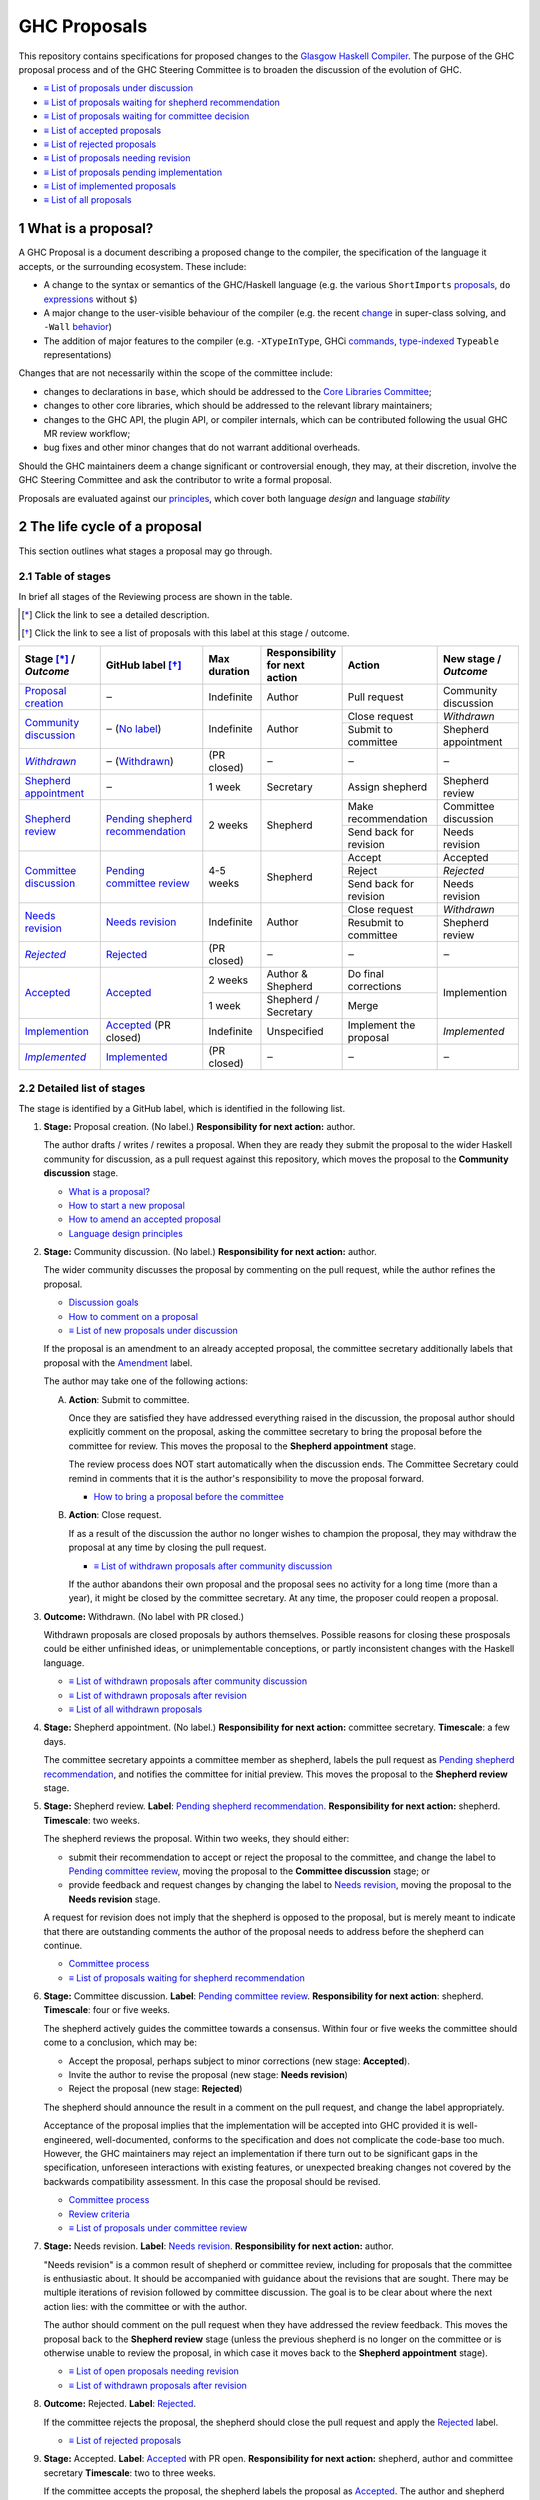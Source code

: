 GHC Proposals
=============

.. sectnum::

This repository contains specifications for proposed changes to the
`Glasgow Haskell Compiler <https://www.haskell.org/ghc>`_.
The purpose of the GHC proposal process and of
the GHC Steering Committee is to broaden the discussion of the evolution of
GHC.

* `≡ List of proposals under discussion <https://github.com/ghc-proposals/ghc-proposals/pulls?q=is%3Aopen+is%3Apr+no%3Alabel>`_
* `≡ List of proposals waiting for shepherd recommendation <https://github.com/ghc-proposals/ghc-proposals/pulls?q=is%3Aopen+is%3Apr+label%3A%22Pending+shepherd+recommendation%22>`_
* `≡ List of proposals waiting for committee decision <https://github.com/ghc-proposals/ghc-proposals/pulls?q=is%3Aopen+is%3Apr+label%3A%22Pending+committee+review%22>`_
* `≡ List of accepted proposals <https://github.com/ghc-proposals/ghc-proposals/pulls?q=is%3Apr+label%3A%22Accepted%22>`_
* `≡ List of rejected proposals <https://github.com/ghc-proposals/ghc-proposals/pulls?q=is%3Apr+label%3A%22Rejected%22>`_
* `≡ List of proposals needing revision <https://github.com/ghc-proposals/ghc-proposals/pulls?q=label%3A%22Needs+revision%22>`_
* `≡ List of proposals pending implementation <https://github.com/ghc-proposals/ghc-proposals/pulls?q=is%3Apr+label%3A%22Accepted%22+-label%3A%22Implemented%22>`_
* `≡ List of implemented proposals <https://github.com/ghc-proposals/ghc-proposals/pulls?q=is%3Apr+label%3A%22Implemented%22>`_
* `≡ List of all proposals <https://github.com/ghc-proposals/ghc-proposals/pulls?q=is%3Apr+-label%3ANon-proposal>`_


What is a proposal?
-------------------

A GHC Proposal is a document describing a proposed change to the compiler, the
specification of the language it accepts, or the surrounding ecosystem. These include:

* A change to the syntax or semantics of the GHC/Haskell language (e.g. the various ``ShortImports``
  `proposals <https://gitlab.haskell.org/ghc/ghc/issues/10478>`_, ``do``
  `expressions <https://gitlab.haskell.org/ghc/ghc/issues/10843>`_ without ``$``)

* A major change to the user-visible behaviour of the compiler (e.g. the recent
  `change <https://gitlab.haskell.org/ghc/ghc/issues/11762>`_ in super-class
  solving, and ``-Wall`` `behavior <https://gitlab.haskell.org/ghc/ghc/issues/11370>`_)

* The addition of major features to the compiler (e.g. ``-XTypeInType``, GHCi
  `commands <https://gitlab.haskell.org/ghc/ghc/issues/10874>`_,
  `type-indexed <https://gitlab.haskell.org/ghc/ghc/wikis/typeable>`_
  ``Typeable`` representations)

Changes that are not necessarily within the scope of the committee include:

* changes to declarations in ``base``, which should be addressed to the
  `Core Libraries Committee <https://github.com/haskell/core-libraries-committee>`_;

* changes to other core libraries, which should be addressed to the relevant
  library maintainers;

* changes to the GHC API, the plugin API, or compiler internals, which can be
  contributed following the usual GHC MR review workflow;

* bug fixes and other minor changes that do not warrant additional overheads.

Should the GHC maintainers deem a change significant or controversial enough,
they may, at their discretion, involve the GHC Steering Committee and ask the
contributor to write a formal proposal.

Proposals are evaluated against our principles_, which cover both language *design*
and language *stability*

.. _principles: principles.rst

The life cycle of a proposal
-----------------------------------

This section outlines what stages a proposal may go through.

Table of stages
~~~~~~~~~~~~~~~~~

In brief all stages of the Reviewing process are shown in the table.

.. [*] Click the link to see a detailed description.
.. [*] Click the link to see a list of proposals with this label at this stage / outcome.

+------------------------------+-----------------------------+----------------+----------------------+---------------------------+-------------------------+
| | Stage [*]_ /               | GitHub                      | Max duration   | | Responsibility     | Action                    | | New stage /           |
| | |outcome|                  | label [*]_                  |                | | for next action    |                           | | |outcome|             |
|                              |                             |                |                      |                           |                         |
+==============================+=============================+================+======================+===========================+=========================+
| |st-proposal-creation|       | ‒                           | Indefinite     | Author               | Pull request              | Community discussion    |
+------------------------------+-----------------------------+----------------+----------------------+---------------------------+-------------------------+
| |st-community-discussion|    | ‒ (|no-label|)              | Indefinite     | Author               | Close request             | *Withdrawn*             |
|                              |                             |                |                      +---------------------------+-------------------------+
|                              |                             |                |                      | Submit to committee       | Shepherd appointment    |
+------------------------------+-----------------------------+----------------+----------------------+---------------------------+-------------------------+
| |st-withdrawn|_              | ‒ (|lbl-withdrawn|)         | (PR closed)    | ‒                    | ‒                         | ‒                       |
+------------------------------+-----------------------------+----------------+----------------------+---------------------------+-------------------------+
| |st-shepherd-appointment|    | ‒                           | 1 week         | Secretary            | Assign shepherd           | Shepherd review         |
+------------------------------+-----------------------------+----------------+----------------------+---------------------------+-------------------------+
| |st-shepherd-review|         | |lbl-shepherd|              | 2 weeks        | Shepherd             | Make recommendation       | Committee discussion    |
|                              |                             |                |                      +---------------------------+-------------------------+
|                              |                             |                |                      | Send back for revision    | Needs revision          |
|                              |                             |                |                      |                           |                         |
+------------------------------+-----------------------------+----------------+----------------------+---------------------------+-------------------------+
| |st-committee-discussion|    | |lbl-committee|             | 4-5 weeks      | Shepherd             | Accept                    | Accepted                |
|                              |                             |                |                      +---------------------------+-------------------------+
|                              |                             |                |                      | Reject                    | *Rejected*              |
|                              |                             |                |                      +---------------------------+-------------------------+
|                              |                             |                |                      | Send back for revision    | Needs revision          |
+------------------------------+-----------------------------+----------------+----------------------+---------------------------+-------------------------+
| |st-needs-revision|          | |lbl-needs-revision|        | Indefinite     | Author               | Close request             | *Withdrawn*             |
|                              |                             |                |                      +---------------------------+-------------------------+
|                              |                             |                |                      | Resubmit to committee     | Shepherd review         |
+------------------------------+-----------------------------+----------------+----------------------+---------------------------+-------------------------+
| |st-rejected|_               | |lbl-rejected|              | (PR closed)    | ‒                    | ‒                         | ‒                       |
+------------------------------+-----------------------------+----------------+----------------------+---------------------------+-------------------------+
| |st-accepted|                | |lbl-accepted-open|         | 2 weeks        | | Author &           | Do final corrections      | Implemention            |
|                              |                             |                | | Shepherd           |                           |                         |
|                              |                             |                |                      |                           |                         |
|                              |                             +----------------+----------------------+---------------------------+                         |
|                              |                             | 1 week         | | Shepherd /         | Merge                     |                         |
|                              |                             |                | | Secretary          |                           |                         |
+------------------------------+-----------------------------+----------------+----------------------+---------------------------+-------------------------+
| |st-implemention|            | |lbl-accepted| (PR closed)  | Indefinite     | Unspecified          | Implement the proposal    | *Implemented*           |
+------------------------------+-----------------------------+----------------+----------------------+---------------------------+-------------------------+
| |st-implemented|_            | |lbl-implemented|           | (PR closed)    | ‒                    | ‒                         | ‒                       |
+------------------------------+-----------------------------+----------------+----------------------+---------------------------+-------------------------+

.. _st-withdrawn: #withdrawn
.. _st-rejected: #rejected
.. _st-implemented: #implemented

.. |st-proposal-creation| replace:: `Proposal creation <#proposal-creation>`__
.. |st-community-discussion| replace:: `Community discussion <#community-discussion>`__
.. |st-withdrawn| replace:: *Withdrawn*
.. |st-shepherd-appointment| replace:: `Shepherd appointment <#shepherd-appointment>`__
.. |st-shepherd-review| replace:: `Shepherd review <#shepherd-review>`__
.. |st-needs-revision| replace:: `Needs revision <#needs-revision>`__
.. |st-committee-discussion| replace:: `Committee discussion <#committee-discussion>`__
.. |st-rejected| replace:: *Rejected*
.. |st-accepted| replace:: `Accepted <#accepted>`__
.. |st-implemention| replace:: `Implemention <#implemention>`__
.. |st-implemented| replace:: *Implemented*

.. |no-label| replace:: `No label <https://github.com/ghc-proposals/ghc-proposals/pulls?q=is%3Aopen+is%3Apr+no%3Alabel>`__
.. |lbl-withdrawn| replace:: `Withdrawn <https://github.com/ghc-proposals/ghc-proposals/pulls?q=is%3Aclosed+is%3Apr+-is%3Amerged+no%3Alabel>`__
.. |lbl-shepherd| replace:: `Pending shepherd recommendation <https://github.com/ghc-proposals/ghc-proposals/pulls?q=is%3Aopen+is%3Apr+label%3A%22Pending+shepherd+recommendation%22>`__
.. |lbl-committee| replace:: `Pending committee review <https://github.com/ghc-proposals/ghc-proposals/pulls?q=is%3Aopen+is%3Apr+label%3A%22Pending+committee+review%22>`__
.. |lbl-needs-revision| replace:: `Needs revision <https://github.com/ghc-proposals/ghc-proposals/pulls?q=label%3A%22Needs+revision%22>`__
.. |lbl-rejected| replace:: `Rejected <https://github.com/ghc-proposals/ghc-proposals/pulls?q=label%3ARejected>`__
.. |lbl-accepted-open| replace:: `Accepted <https://github.com/ghc-proposals/ghc-proposals/issues?q=state%3Aopen%20label%3AAccepted>`__
.. |lbl-accepted| replace:: `Accepted <https://github.com/ghc-proposals/ghc-proposals/issues?q=state%3Aclosed%20label%3AAccepted>`__
.. |lbl-implemented| replace:: `Implemented <https://github.com/ghc-proposals/ghc-proposals/pulls?q=is%3Apr+label%3A%22Implemented%22>`__

.. |outcome| replace:: *Outcome*

Detailed list of stages
~~~~~~~~~~~~~~~~~~~~~~~

The stage is identified by a GitHub label, which is identified in the following list.

.. _proposal-creation:

1. **Stage:** Proposal creation.
   (No label.)
   **Responsibility for next action:** author.

   The author drafts / writes / rewites a proposal. When they are ready they
   submit the proposal to the wider Haskell community for discussion, as a pull request against this repository,
   which moves the proposal to the **Community discussion** stage.

   * `What is a proposal? <#what-is-a-proposal>`__
   * `How to start a new proposal <#how-to-start-a-new-proposal>`__
   * `How to amend an accepted proposal <#how-to-amend-an-accepted-proposal>`__
   * `Language design principles <principles.rst#2language-design-principles>`__

.. _community-discussion:

2. **Stage:** Community discussion.
   (No label.)
   **Responsibility for next action:** author.

   The wider community discusses the proposal by commenting on the pull
   request, while the author refines the proposal.

   * `Discussion goals <#discussion-goals>`__
   * `How to comment on a proposal <#how-to-comment-on-a-proposal>`__
   * `≡ List of new proposals under discussion <https://github.com/ghc-proposals/ghc-proposals/pulls?q=is%3Aopen+is%3Apr+no%3Alabel>`__

   If the proposal is an amendment to an already accepted proposal,
   the committee secretary additionally labels that proposal with the `Amendment <https://github.com/ghc-proposals/ghc-proposals/pulls?q=is%3Aopen+is%3Apr+label%3AAmendment>`__ label.

   The author may take one of the following actions:

   A) **Action**: Submit to committee.

      Once they are satisfied they have addressed everything raised in the discussion, the proposal author should
      explicitly comment on the proposal, asking the committee secretary to bring the proposal before the committee for review.
      This moves the proposal to the **Shepherd appointment** stage.

      The review process does NOT start automatically when the discussion ends.
      The Committee Secretary could remind in comments that it is the author's responsibility to move the proposal forward.

      * `How to bring a proposal before the committee <#how-to-bring-a-proposal-before-the-committee>`__

   B) **Action**: Close request.

      If as a result of the discussion the author no longer wishes to champion the proposal,
      they may withdraw the proposal at any time by closing the pull request.

      * `≡ List of withdrawn proposals after community discussion <https://github.com/ghc-proposals/ghc-proposals/pulls?q=is%3Aclosed+is%3Apr+-is%3Amerged+no%3Alabel>`__

      If the author abandons their own proposal and the proposal sees no activity for a long time (more than a year), 
      it might be closed by the committee secretary.
      At any time, the proposer could reopen a proposal.

.. _withdrawn:

3. **Outcome:** Withdrawn.
   (No label with PR closed.)

   Withdrawn proposals are closed proposals by authors themselves. 
   Possible reasons for closing these prosposals could be either unfinished ideas, 
   or unimplementable conceptions, or partly inconsistent changes with the Haskell language.

   * `≡ List of withdrawn proposals after community discussion <https://github.com/ghc-proposals/ghc-proposals/pulls?q=is%3Aclosed+-is%3Amerged+is%3Apr+no%3Alabel>`__
   * `≡ List of withdrawn proposals after revision <https://github.com/ghc-proposals/ghc-proposals/pulls?q=is%3Aclosed+is%3Apr+-is%3Amerged+label%3A%22Needs+revision%22>`__
   * `≡ List of all withdrawn proposals <https://github.com/ghc-proposals/ghc-proposals/pulls?q=is%3Apr+is%3Aclosed+-is%3Amerged+-label%3A"Accepted"+-label%3A"Rejected"+-label%3A"Non-proposal">`__

.. _shepherd-appointment:

4. **Stage:** Shepherd appointment.
   (No label.)
   **Responsibility for next action:** committee secretary.
   **Timescale**: a few days.

   The committee secretary appoints a committee member as shepherd, labels the
   pull request as `Pending shepherd recommendation
   <https://github.com/ghc-proposals/ghc-proposals/pulls?q=is%3Aopen+is%3Apr+label%3A%22Pending+shepherd+recommendation%22>`_,
   and notifies the committee for initial preview. This moves the proposal to
   the **Shepherd review** stage.

.. _shepherd-review:

5. **Stage:** Shepherd review.
   **Label**: `Pending shepherd recommendation <https://github.com/ghc-proposals/ghc-proposals/pulls?q=is%3Aopen+is%3Apr+label%3A%22Pending+shepherd+recommendation%22>`_.
   **Responsibility for next action:** shepherd.
   **Timescale**: two weeks.

   The shepherd reviews the proposal. Within two weeks, they should either:

   * submit their recommendation to accept or reject the proposal to the committee, and
     change the label to `Pending committee review <https://github.com/ghc-proposals/ghc-proposals/pulls?q=is%3Aopen+is%3Apr+label%3A%22Pending+committee+review%22>`__,
     moving the proposal to the **Committee discussion** stage; or

   * provide feedback and request changes by changing the label to `Needs revision <https://github.com/ghc-proposals/ghc-proposals/pulls?q=label%3A%22Needs+revision%22>`__,
     moving the proposal to the **Needs revision** stage.

   A request for revision does not imply that the shepherd is opposed to the proposal, but is merely meant to indicate that
   there are outstanding comments the author of the proposal needs to address before the shepherd can continue.

   * `Committee process <#committee-process-for-responding-to-a-proposal>`__
   * `≡ List of proposals waiting for shepherd recommendation <https://github.com/ghc-proposals/ghc-proposals/pulls?q=is%3Aopen+is%3Apr+label%3A%22Pending+shepherd+recommendation%22>`_

.. _committee-discussion:

6. **Stage:** Committee discussion.
   **Label**: `Pending committee review <https://github.com/ghc-proposals/ghc-proposals/pulls?q=is%3Aopen+is%3Apr+label%3A%22Pending+committee+review%22>`__.
   **Responsibility for next action**: shepherd.
   **Timescale**: four or five weeks.

   The shepherd actively guides the committee towards a consensus.
   Within four or five weeks the committee should come to a conclusion, which may be:

   * Accept the proposal, perhaps subject to minor corrections (new stage: **Accepted**).
   * Invite the author to revise the proposal (new stage: **Needs revision**)
   * Reject the proposal (new stage: **Rejected**)

   The shepherd should announce the result in a comment on the pull request, and change the label appropriately.

   Acceptance of the proposal implies that the implementation will be accepted
   into GHC provided it is well-engineered, well-documented, conforms to the
   specification and does not complicate the code-base too much.  However, the
   GHC maintainers may reject an implementation if there turn out to be
   significant gaps in the specification, unforeseen interactions with existing
   features, or unexpected breaking changes not covered by the backwards
   compatibility assessment. In this case the proposal should be revised.

   * `Committee process <#committee-process-for-responding-to-a-proposal>`__
   * `Review criteria <#review-criteria>`__
   * `≡ List of proposals under committee review <https://github.com/ghc-proposals/ghc-proposals/pulls?q=is%3Aopen+is%3Apr+label%3A%22Pending+committee+review%22>`__

.. _needs-revision:

7. **Stage:** Needs revision.
   **Label**: `Needs revision <https://github.com/ghc-proposals/ghc-proposals/pulls?q=label%3A%22Needs+revision%22>`__.
   **Responsibility for next action:** author.

   "Needs revision" is a common result of shepherd or committee review,
   including for proposals that the committee is enthusiastic about.
   It should be accompanied with guidance about the revisions that are sought.
   There may be multiple iterations of revision followed by committee discussion.
   The goal is to be clear about where the next action lies: with the committee or with the author.

   The author should comment on the pull request when they have addressed the
   review feedback. This moves the proposal back to the **Shepherd review**
   stage (unless the previous shepherd is no longer on the committee or is
   otherwise unable to review the proposal, in which case it moves back to the
   **Shepherd appointment** stage).

   * `≡ List of open proposals needing revision <https://github.com/ghc-proposals/ghc-proposals/pulls?q=is%3Aopen+is%3Apr+label%3A%22Needs+revision%22>`__
   * `≡ List of withdrawn proposals after revision <https://github.com/ghc-proposals/ghc-proposals/pulls?q=is%3Aclosed+is%3Apr+label%3A%22Needs+revision%22>`__

.. _rejected:

8. **Outcome:** Rejected.
   **Label**: `Rejected <https://github.com/ghc-proposals/ghc-proposals/pulls?q=label%3ARejected>`__.

   If the committee rejects the proposal, the shepherd should close 
   the pull request and apply the `Rejected <https://github.com/ghc-proposals/ghc-proposals/pulls?q=label%3A%22Rejected%22>`__  label.

   * `≡ List of rejected proposals <https://github.com/ghc-proposals/ghc-proposals/pulls?q=label%3ARejected>`__

.. _accepted:

9. **Stage:** Accepted.
   **Label**: `Accepted <https://github.com/ghc-proposals/ghc-proposals/issues?q=state%3Aopen%20label%3AAccepted>`__ with PR open.
   **Responsibility for next action:** shepherd, author and committee secretary
   **Timescale**: two to three weeks.

   If the committee accepts the proposal, the shepherd labels the proposal as `Accepted <https://github.com/ghc-proposals/ghc-proposals/issues?q=state%3Aopen%20label%3AAccepted>`__.
   The author and shepherd work together to make any final edits.
   (In particular, if the committee requested any minor corrections, the shepherd should verify that these are addressed.)
   Once all corrections and revisions are complete, the shepherd or committee secretary
   merges the PR and (if necessary) creates a tracking ticket on the GHC issue tracker.
   This moves the proposal to the **Implemention** stage.

   * `How to accept a proposal <acceptance.rst>`__
   * `≡ List of proposals being accepted <https://github.com/ghc-proposals/ghc-proposals/issues?q=state%3Aopen%20label%3AAccepted>`__

.. _implemention:

10. **Stage:** Implemention.
    **Label**: `Accepted <https://github.com/ghc-proposals/ghc-proposals/issues?q=state%3Aclosed%20label%3AAccepted+-label%3A%22Implemented%22>`__ with PR merged.

    Once a proposal is accepted, the review and discussion part of the process is 
    technically complete, but it still has to be implemented.
    The author may do that, or ask someone else to do so. GHC is a volunteer-driven project,
    so there is unfortunately no guarantee that accepted proposals will be implemented promptly.

    Any later changes must be submitted as a separate amendment proposal.

    We label the proposal as `Implemented <https://github.com/ghc-proposals/ghc-proposals/pulls?q=is%3Apr+label%3A%22Implemented%22>`__ 
    once it hits GHC’s ``master`` branch (and we are happy to be nudged to do so by email, 
    GitHub issue, or a comment on the relevant pull request).

    * `≡ Current texts of proposals <https://github.com/ghc-proposals/ghc-proposals/tree/master/proposals>`__
    * `≡ List of proposals pending implementation <https://github.com/ghc-proposals/ghc-proposals/pulls?q=is%3Apr+label%3A%22Accepted%22+-label%3A%22Implemented%22>`__

.. _implemented:

11. **Outcome:** Implemented.
    **Label**: `Implemented <https://github.com/ghc-proposals/ghc-proposals/pulls?q=is%3Apr+label%3A%22Implemented%22>`__.

    Once a proposal is implemented, the life cycle of the proposal process is fully completed.

    * `≡ List of implemented proposals <https://github.com/ghc-proposals/ghc-proposals/pulls?q=is%3Apr+label%3A%22Implemented%22>`__

Do not hesitate to `contact <#questions>`_ us if you have questions.

How to start a new proposal
---------------------------

Proposals are written in `ReStructuredText <http://www.sphinx-doc.org/en/stable/rest.html>`_ .

The reason for using this format only is that 
`GHC Users Guide <http://downloads.haskell.org/~ghc/latest/docs/html/users_guide/editing-guide.html>`_ 
uses ReStructuredText exclusively. Accepted proposals written in ReStructuredText format 
can be easily included in the official GHC documentation.

Proposals should follow the structure given in the 
`ReStructuredText template <https://github.com/ghc-proposals/ghc-proposals/blob/master/proposals/0000-template.rst>`_ .

See the section `Review criteria <#review-criteria>`__ below for more information 
about what makes a strong proposal, and how it will be reviewed.

To start a proposal, create a pull request that adds your proposal as ``proposals/0000-proposal-name.rst``. 
Use ``proposals/0000-template.rst`` file as a template.

The pull request summary should include a brief description of your
proposal, along with a link to the rendered view of proposal document
in your branch. For instance,

.. code-block:: md

    This is a proposal augmenting our existing `Typeable` mechanism with a
    variant, `Type.Reflection`, which provides a more strongly typed variant as
    originally described in [A Reflection on
    Types](http://research.microsoft.com/en-us/um/people/simonpj/papers/haskell-dynamic/index.htm)
    (Peyton Jones, _et al._ 2016).

    [Rendered](https://github.com/bgamari/ghc-proposals/blob/typeable/proposals/0000-type-indexed-typeable.rst)

How to amend an accepted proposal
---------------------------------

Some proposals amend an existing proposal. Such an amendment :

* Makes a significant (i.e. not just editorial or typographical) change, 
  and hence warrants approval by the committee
* Is too small, or too closely tied to the existing proposal, 
  to make sense as a new standalone proposal.

Often, this happens
after a proposal is accepted, but before or while it is implemented.
In these cases, a PR that *changes* the accepted proposal can be opened. It goes through
the same process as an original proposal.

Discussion goals
----------------

Members of the Haskell community are warmly invited to offer feedback on
proposals. Feedback ensures that a variety of perspectives are heard, that
alternative designs are considered, and that all of the pros and cons of a
design are uncovered. We particularly encourage the following types of feedback,

- Completeness: Is the proposal missing a case?
- Soundness: Is the specification sound or does it include mistakes?
- Alternatives: Are all reasonable alternatives listed and discussed. 
  Are the pros and cons argued convincingly?
- Costs: Are the costs for implementation believable? 
  How much would this hinder learning the language?
- Other questions: Ask critical questions that need to be resolved.
- Motivation: Is the motivation reasonable?


How to comment on a proposal
-----------------------------

To comment on a proposal you need to be viewing the proposal's diff in "source
diff" view. To switch to this view use the buttons on the top-right corner of
the *Files Changed* tab.

.. figure:: rich-diff.png
    :alt: The view selector buttons.
    :align: right

    Use the view selector buttons on the top right corner of the "Files
    Changed" tab to change between "source diff" and "rich diff" views.

Feedback on a open pull requests can be offered using both GitHub's in-line and
pull request commenting features. Inline comments can be added by hovering over
a line of the diff.

.. figure:: inline-comment.png
    :alt: The ``+`` button appears while hovering over line in the source diff view.
    :align: right

    Hover over a line in the source diff view of a pull request and
    click on the ``+`` to leave an inline comment.

.. figure:: suggestion_alt.png
    :alt: Click on the ``±`` button to suggest an alternative.
    :align: right

    Click on the ``±`` button to suggest an alternative inside the comment.

For the maintenance of general sanity, try to avoid leaving "me too" comments.
If you would like to register your approval or disapproval of a particular
comment or proposal, feel free to use GitHub's "Reactions"
`feature <https://help.github.com/articles/about-discussions-in-issues-and-pull-requests>`_.

How to bring a proposal before the committee
---------------------------------------------

When the discussion has ebbed down and the author thinks the proposal is ready, they

1. Review the discussion thread and ensure that the proposal text accounts for
   all salient points. *Remember, the proposal must stand by itself, and be understandable
   without reading the discussion thread.*
2. Add a comment to the pull request, briefly summarizing the major points raised
   during the discussion period and stating your belief that the proposal is
   ready for review. In this comment, tag the committee secretary (currently
   `@adamgundry <https://github.com/adamgundry/>`__).

`The secretary <#who-is-the-committee>`__ will then label the pull request with
``Pending shepherd recommendation`` and start the `committee process
<#committee-process>`__.  (If this does not happen within a few days, please
ping the secretary or the committee.)

Who is the committee?
---------------------
You can reach the committee by email at ghc-steering-committee@haskell.org. This is a mailing list with
`public archives <https://mail.haskell.org/cgi-bin/mailman/listinfo/ghc-steering-committee>`_.

The current members
~~~~~~~~~~~~~~~~~~~~

The current members, including their GitHub handle, when they joined first, 
when their term last renewed, when their term expires and their role, are:

===============  =========================  =====================================================  =======  =======  =======  =========
Avatar           Full name                  GitHub handle                                          Joined   Renewed  Expired  Role
===============  =========================  =====================================================  =======  =======  =======  =========
|simonmar|       Simon Marlow               `@simonmar <https://github.com/simonmar>`_             2017/02  2024/02  2027/02  co-chair
|simonpj|        Simon Peyton-Jones         `@simonpj <https://github.com/simonpj>`_               2017/02  2024/02  2027/02  co-chair
|aspiwack|       Arnaud Spiwack             `@aspiwack <https://github.com/aspiwack/>`_            2019/07  2022/10  2025/10  member
|adamgundry|     Adam Gundry                `@adamgundry <https://github.com/adamgundry/>`_        2022/10  -        2025/10  secretary
|angerman|       Moritz Angermann           `@angerman <https://github.com/angerman/>`_            2023/02  -        2026/02  member
|maralorn|       Malte Ott                  `@maralorn <https://github.com/maralorn/>`_            2024/03  -        2027/03  member
|Tritlo|         Matthías Páll Gissurarson  `@Tritlo <https://github.com/Tritlo>`_                 2024/03  -        2027/03  member
|erikd|          Erik de Castro Lopo        `@erikd  <https://github.com/erikd>`_                  2024/05  -        2027/05  member
|JakobBruenker|  Jakob Brünker              `@JakobBruenker <https://github.com/JakobBruenker>`_   2024/05  -        2027/05  member
|sgraf812|       Sebastian Graf             `@sgraf812 <https://github.com/sgraf812>`_             2024/05  -        2027/05  member
===============  =========================  =====================================================  =======  =======  =======  =========


.. |adamgundry| image:: https://github.com/adamgundry.png?size=24
.. |aspiwack| image:: https://github.com/aspiwack.png?size=24
.. |simonmar| image:: https://github.com/simonmar.png?size=24
.. |simonpj| image:: https://github.com/simonpj.png?size=24
.. |nomeata| image:: https://github.com/nomeata.png?size=24
.. |goldfirere| image:: https://github.com/goldfirere.png?size=24
.. |int-index| image:: https://github.com/int-index.png?size=24
.. |angerman| image:: https://github.com/angerman.png?size=24
.. |maralorn| image:: https://github.com/maralorn.png?size=24
.. |Tritlo| image:: https://github.com/Tritlo.png?size=24
.. |erikd| image:: https://github.com/erikd.png?size=24
.. |JakobBruenker| image:: https://github.com/JakobBruenker.png?size=24
.. |sgraf812| image:: https://github.com/sgraf812.png?size=24

The committee members have committed to adhere to the 
`Haskell committee guidelines for respectful communication <GRC.rst>`_ 
and are subject to the `committee bylaws <https://github.com/ghc-proposals/ghc-proposals/blob/master/committee.rst>`_.

The former members
~~~~~~~~~~~~~~~~~~~~

We would also like to thank our former members:

======================  ====================================================  =================
Full name               GitHub handle                                         Participation
======================  ====================================================  =================
Ryan Newton             `@rrnewton <https://github.com/rrnewton>`_            2017/02 - 2018/09
Roman Leshchinskiy      `@rleshchinskiy <https://github.com/rleshchinskiy>`_  2017/02 - 2018/11
Ben Gamari              `@bgamari <https://github.com/bgamari>`_              2017/02 - 2019/07
Manuel M T Chakravarty  `@mchakravarty <https://github.com/mchakravarty>`_    2017/02 - 2019/07
Sandy Maguire           `@isovector <https://github.com/isovector>`_          2019/07 - 2019/12
Christopher Allen       `@bitemyapp <https://github.com/bitemyapp>`_          2017/02 - 2020/05
Iavor Diatchki          `@yav <https://github.com/yav>`_                      2017/02 - 2021/05
Cale Gibbard            `@cgibbard <https://github.com/cgibbard/>`_           2020/01 - 2021/07
Alejandro Serrano       `@serras <https://github.com/serras/>`_               2020/01 - 2022/01
Vitaly Bragilevsky      `@bravit <https://github.com/bravit>`_                2018/09 - 2022/02
Baldur Blöndal          `@icelandjack <https://github.com/icelandjack>`_      2022/03 - 2022/09
Tom Harding             `@i-am-tom <https://github.com/i-am-tom/>`_           2020/01 - 2023/02
Joachim Breitner        `@nomeata <https://github.com/nomeata>`_              2017/02 - 2024/03
Richard Eisenberg       `@goldfirere <https://github.com/goldfirere>`_        2017/02 - 2024/03
Vladislav Zavialov      `@int-index <https://github.com/int-index/>`_         2021/03 - 2024/03
Chris Dornan            `@cdornan <https://github.com/cdornan>`_              2022/03 - 2024/06
Eric Seidel             `@gridaphobe <https://github.com/gridaphobe>`_        2018/09 - 2025/05
======================  ====================================================  =================


Committee process for responding to a proposal
----------------------------------------------

The committee process starts once the secretary has been notified that a
proposal is ready for decision.

The steps below have timescales attached, so that everyone shares
the same expectations.  But they are only reasonable expectations.
The committee consists of volunteers with day jobs, who are reviewing
proposals in their spare time.  If they do not meet the timescales
indicated below (e.g. they might be on holiday), a reasonable response
is a polite ping/enquiry.

-  The secretary nominates a member of the committee, the *shepherd*, to oversee
   the discussion. The secretary

   * labels the proposal as ``Pending shepherd recommendation``,
   * assigns the proposal to the shepherd,
   * drops a short mail on the mailing list, informing the committee about the
     status change.

-  Based on the proposal text (but not the GitHub commentary), the shepherd
   decides whether the proposal ought to be accepted or rejected or returned for
   revision.  The shepherd should do this within two weeks.

-  If the shepherd thinks the proposal ought to be rejected, they post their
   justifications on the GitHub thread, and invite the authors to respond with
   a rebuttal and/or refine the proposal. This continues until either

   * the shepherd changes their mind and supports the proposal now,
   * the authors withdraw their proposal,
   * the authors indicate that they will revise the proposal to address the shepherds
     point. The shepherd will label the pull request as
     `Needs Revision <https://github.com/ghc-proposals/ghc-proposals/pulls?q=label%3A%22Needs+revision%22>`_.
   * the authors and the shepherd fully understand each other’s differing
     positions, even if they disagree on the conclusion.

-  Now the shepherd proposes to accept or reject the proposal. To do so, they

   * post their recommendation, with a rationale, on the GitHub discussion thread,
   * label the pull request as ``Pending committee review``,
   * re-title the proposal pull request, appending ``(under review)`` at the end. 
     (This enables easy email filtering.)
   * drop a short mail to the mailing list informing the committee that
     discussion has started.

-  Discussion among the committee ensues, in two places

   * *Technical discussion* takes place on the discussion thread, where others may
     continue to contribute.

   * *Evaluative discussion*, about whether to accept, reject, or return the
     proposal for revision, takes place on the committee's email list,
     which others can read but not post to.

   It is expected that every committee member express an opinion about every proposal under review.
   The most minimal way to do this is to "thumbs-up" the shepherd's recommendation on GitHub.

   Ideally, the committee reaches consensus, as determined by the secretary or
   the shepherd. If consensus is elusive, then we vote, with the Simons
   retaining veto power.

   This stage should conclude within a month.

-  For acceptance, a proposal must have at least *some* enthusiastic support
   from member(s) of the committee. The committee, fallible though its members may be,
   is the guardian of the language.   If all of them are lukewarm about a change,
   there is a presumption that it should be rejected, or at least "parked".
   (See "evidence of utility" above, under "What a proposal should look like".)

-  A typical situation is that the committee, now that they have been asked
   to review the proposal in detail, unearths some substantive technical issues.
   This is absolutely fine -- it is what the review process is *for*!

   If the technical debate is not rapidly resolved, the shepherd
   should return the proposal for revision. Further technical
   discussion can then take place, the author can incorporate that
   conclusions in the proposal itself, and re-submit it.  Returning a
   proposal for revision is not a negative judgement; on the contrary
   it might connote "we absolutely love this proposal but we want it
   to be clear on these points".

   In fact, this should happen if *any* substantive technical debate
   takes place.  The goal of the committee review is to say yes/no to a
   proposal *as it stands*.  If new issues come up, they should be
   resolved, incorporated in the proposal, and the revised proposal
   should then be re-submitted for timely yes/no decision.  In this way,
   *no proposal should languish in the committee review stage for long*,
   and every proposal can be accepted as-is, rather than subject to a raft
   of ill-specified further modifications.

   The author of the proposal may invite committee collaboration on clarifying
   technical points; conversely members of the committee may offer such help.

   When a proposal is returned for revision, GitHub labels are updated accordingly
   and the ``(under review)`` suffix is removed from the title of the PR.

-  The decision is announced, by the shepherd or the secretary, on the GitHub
   thread and the mailing list.

   Notwithstanding the return/resubmit cycle described above, it may be
   that the shepherd accepts a proposal subject to some specified minor changes
   to the proposal text.  In that case the author should carry them out.

   The secretary then tags the pull request accordingly, and either
   merges or closes it.  In particular

   *  **If we say no:**

      The pull request will be closed and labeled
      `Rejected <https://github.com/ghc-proposals/ghc-proposals/pulls?q=label%3ARejected>`_.

      If the proposer wants to revise and try again, the new proposal should
      explicitly address the rejection comments.

      In the case that the proposed change has already been implemented in
      GHC, it will be reverted.

   *  **If we say yes:**

      Committee members should see the `acceptance checklist page <https://github.com/ghc-proposals/ghc-proposals/blob/master/acceptance.rst>`_ 
      for a detail checklist to be applied to accepted proposals and the steps necessary in
      order to label a proposal as accepted:

      - The pull request will be labeled
        `Accepted <https://github.com/ghc-proposals/ghc-proposals/pulls?q=label%3A%22Accepted%22>`_.

      - If the committee accepts the proposal with minor corrections, 
        the author and shepherd work together to make any final edits.

      - Then the "Accepted" pull request will be merged.

      - Its meta-data will be updated to include the acceptance date.

      - A link to the accepted proposal is added to the top of the PR discussion, together with
        the sentence “The proposal has been accepted; the following discussion is mostly of historic interest.”.

   At this point, the proposal process is technically
   complete. It is outside the purview of the committee to implement,
   oversee implementation, attract implementors, etc.

   The proposal authors or other implementors are encouraged to update the
   accepted proposal with the implementation status (i.e. ticket URL and the
   first version of GHC implementing it.)

What is a dormant proposal?
---------------------------

Label `Dormant <https://github.com/ghc-proposals/ghc-proposals/pulls?q=is%3Aopen+is%3Apr+label%3A%22Dormant%22>`__ 
is *outdated* label. It is no longer in use. 
Labeled proposal had similar meaning to proposal with "Needs revision" label.

Review criteria
---------------
Here are some characteristics that a good proposal should have.

* *It should follow our design principles*.  
  These principles_ cover both the language *design* and its *stability* over time.

* *It should be self-standing*.  Some proposals accumulate a long and interesting discussion
  thread, but in ten years' time all that will be gone (except for the most assiduous readers).
  Before acceptance, therefore, the proposal should be edited to reflect the fruits of
  that discussion, so that it can stand alone.

* *It should be precise*, especially the "Proposed change specification"
  section.  Language design is complicated, with lots of
  interactions. It is not enough to offer a few suggestive examples
  and hope that the reader can infer the rest.  Vague proposals waste
  everyone's time; precision is highly valued.

  We do not insist on a fully formal specification, with a
  machine-checked proof.  There is no such baseline to work from, and
  it would set the bar far too high.  On the other hand, for
  proposals involving syntactic changes, it is very reasonable to ask for
  a BNF for the changes. (Use the `Haskell 2010 Report <https://www.haskell.org/onlinereport/haskell2010/>`_ 
  or GHC's ``alex``\- or ``happy``\-formatted files
  for the `lexer <https://gitlab.haskell.org/ghc/ghc/-/blob/master/compiler/GHC/Parser/Lexer.x>`_ 
  or `parser <https://gitlab.haskell.org/ghc/ghc/-/blob/master/compiler/GHC/Parser.y>`_
  for a good starting point.)

  Ultimately, the necessary degree of precision is a judgement that the committee
  must make; but authors should try hard to offer precision.

* *It should offer evidence of utility*.  Even the strongest proposals carry costs:

  * For programmers: most proposals make the language just a bit more complicated;
  * For GHC maintainers:  most proposals make the implementation a bit more complicated;
  * For future proposers:  most proposals consume syntactic design space add/or add new back-compat burdens, 
    both of which make new proposals harder to fit in.
  * It is much, much harder subsequently to remove an extension than it is to add it.

  All these costs constitute a permanent tax on every future programmer, language designer, and GHC maintainer.
  The tax may well be worth it (a language without polymorphism
  would be simpler but we don't want it), but the case should be made.

  The case is stronger if lots of people express support by giving a "thumbs-up"
  in GitHub. Even better is the community contributes new examples that illustrate
  how the proposal will be broadly useful.
  The committee is often faced with proposals that are reasonable,
  but where there is a suspicion that no one other than the author cares.
  Defusing this suspicion, by describing use-cases and inviting support from others,
  is helpful.

* *It should be copiously illustrated with examples*, to aid understanding. However,
  these examples should *not* be the specification.

Below are some criteria that the committee and the supporting GHC
community will generally use to evaluate a proposal. These criteria
are guidelines and questions that the committee will consider.
None of these criteria is an absolute bar: it is the committee's job to weigh them,
and any other relevant considerations, appropriately.

-  *Utility and user demand*. What exactly is the problem that the
   feature solves? Is it an important problem, felt by many users, or is
   it very specialised? The whole point of a new feature is to be useful
   to people, so a good proposal will explain why this is so, and
   ideally offer evidence of some form.  The "Endorsements" section of
   the proposal provides an opportunity for third parties to express
   their support for the proposal, and the reasons they would like to
   see it adopted.

-  *Elegant and principled*. Haskell is a beautiful and principled
   language. It is tempting to pile feature upon feature (and GHC
   Haskell has quite a bit of that), but we should constantly and
   consciously strive for simplicity and elegance.

   This is not always easy. Sometimes an important problem has lots of
   solutions, none of which have that "aha" feeling of "this is the Right
   Way to solve this"; in that case we might delay rather than forge ahead
   regardless.

-  *Does not create a language fork*.  By a "fork" we mean

   * It fails the test "Is this extension something that most people would be happy to enable, 
     even if they don't want to use it?";
   * And it also fails the test "Do we think there's a reasonable chance this extension will make it 
     into a future language standard?"; that is, the proposal reflects the stylistic 
     preferences of a subset of the Haskell community, rather than a consensus about the direction 
     that (in the committee's judgement) we want to push the whole language.

   The idea is that unless we can see a path to a point where everyone has the extension turned on, 
   we're left with different groups of people using incompatible dialects of the language. 
   A similar problem arises with extensions that are mutually incompatible.

-  *Fit with the language.* If we just throw things into GHC
   willy-nilly, it will become a large ball of incoherent and
   inconsistent mud. We strive to add features that are consistent with
   the rest of the language.

-  *Specification cost.* Does the benefit of the feature justify the
   extra complexity in the language specification? Does the new feature
   interact awkwardly with existing features, or does it enhance them?
   How easy is it for users to understand the new feature?

-  *Implementation cost.* How hard is it to implement?

-  *Maintainability.* Writing code is cheap; maintaining it is
   expensive. GHC is a very large piece of software, with a lifetime
   stretching over decades. It is tempting to think that if you propose
   a feature *and* offer a patch that implements it, then the
   implementation cost to GHC is zero and the patch should be accepted.

   But in fact every new feature imposes a tax on future implementors, (a)
   to keep it working, and (b) to understand and manage its interactions
   with other new features. In the common case the original implementor of
   a feature moves on to other things after a few years, and this
   maintenance burden falls on others.

* *It should conform to existing principles*. This repository contains
  a principles_ document that lays out various principles guiding future
  directions for GHC. Proposals should seek to uphold these principles
  in new features, as much as possible. Note that these principles are not
  absolutes, and regressions against the principles are possible, if a
  proposal is otherwise very strong.

* *Backward compatibility.* Will the change break existing code, and if so, has
  an adequate impact assessment been carried out to determine whether the
  benefits outweigh the costs? Is there a clearly documented migration path?
  Will users receive warnings in advance of the breaking change, and reasonable
  error messages afterwards? See `the Backward Compatibility section of the
  proposal template <proposals/0000-template.rst#backward-compatibility>`_
  for specifics of how breakage is assessed.


How to build the proposals?
---------------------------

The proposals can be rendered by running::

   nix-shell shell.nix --run "./build.sh"

This will then create a directory ``_build`` which will contain an ``index.html``
file and the other rendered proposals. This is useful when developing a proposal
to ensure that your file is syntax correct.

To build without Nix, run::

   ./build.sh

To view the docs at http://127.0.0.1:8000 and rebuild on changes, add ``--autobuild``.


Questions?
----------

Feel free to contact any of the members of the `GHC Steering Committee
<#who-is-the-committee>`_ with questions. `Email <https://mail.haskell.org/cgi-bin/mailman/listinfo/ghc-steering-committee>`_
and Matrix (`#ghc:matrix.org <https://matrix.to/#/#ghc:matrix.org>`_) are both good ways of accomplishing this.
